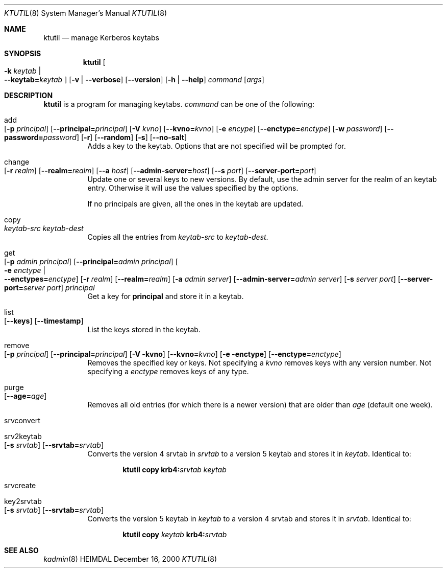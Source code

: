 .\" $Id$
.\"
.Dd December 16, 2000
.Dt KTUTIL 8
.Os HEIMDAL
.Sh NAME
.Nm ktutil
.Nd manage Kerberos keytabs
.Sh SYNOPSIS
.Nm
.Oo Fl k Ar keytab \*(Ba Xo
.Fl -keytab= Ns Ar keytab 
.Xc
.Oc
.Op Fl v | Fl -verbose
.Op Fl -version
.Op Fl h | Fl -help
.Ar command 
.Op Ar args
.Sh DESCRIPTION
.Nm
is a program for managing keytabs.
.Ar command
can be one of the following:
.Bl -tag -width Ds
.It add Xo
.Op Fl p Ar principal
.Op Fl -principal= Ns Ar principal
.Op Fl V Ar kvno
.Op Fl -kvno= Ns Ar kvno
.Op Fl e Ar encype
.Op Fl -enctype= Ns Ar enctype
.Op Fl w Ar password
.Op Fl -password= Ns Ar password
.Op Fl r
.Op Fl -random
.Op Fl s
.Op Fl -no-salt
.Xc
Adds a key to the keytab. Options that are not specified will be
prompted for.
.It change Xo
.Op Fl r Ar realm
.Op Fl -realm= Ns Ar realm
.Op Fl -a Ar host
.Op Fl -admin-server= Ns Ar host
.Op Fl -s Ar port
.Op Fl -server-port= Ns Ar port
.Xc
Update one or several keys to new versions.  By default, use the admin
server for the realm of an keytab entry.  Otherwise it will use the
values specified by the options.
.Pp
If no principals are given, all the ones in the keytab are updated.
.It copy Xo
.Ar keytab-src
.Ar keytab-dest
.Xc
Copies all the entries from
.Ar keytab-src
to
.Ar keytab-dest .
.It get Xo
.Op Fl p Ar admin principal
.Op Fl -principal= Ns Ar admin principal
.Oo Fl e Ar enctype \*(Ba Xo
.Fl -enctypes= Ns Ar enctype
.Xc
.Oc
.Op Fl r Ar realm
.Op Fl -realm= Ns Ar realm
.Op Fl a Ar admin server
.Op Fl -admin-server= Ns Ar admin server
.Op Fl s Ar server port
.Op Fl -server-port= Ns Ar server port
.Ar principal
.Xc
Get a key for
.Nm principal
and store it in a keytab.
.It list Xo
.Op Fl -keys
.Op Fl -timestamp
.Xc
List the keys stored in the keytab.
.It remove Xo
.Op Fl p Ar principal
.Op Fl -principal= Ns Ar principal
.Op Fl V kvno
.Op Fl -kvno= Ns Ar kvno
.Op Fl e enctype
.Op Fl -enctype= Ns Ar enctype
.Xc
Removes the specified key or keys. Not specifying a
.Ar kvno
removes keys with any version number. Not specifying a
.Ar enctype
removes keys of any type.
.It purge Xo
.Op Fl -age= Ns Ar age
.Xc
Removes all old entries (for which there is a newer version) that are
older than
.Ar age 
(default one week).
.It srvconvert
.It srv2keytab Xo
.Op Fl s Ar srvtab
.Op Fl -srvtab= Ns Ar srvtab
.Xc
Converts the version 4 srvtab in
.Ar srvtab
to a version 5 keytab and stores it in
.Ar keytab . 
Identical to:
.Bd -ragged -offset indent
.Li ktutil copy 
.Li krb4: Ns Ar srvtab
.Ar keytab 
.Ed
.It srvcreate
.It key2srvtab Xo
.Op Fl s Ar srvtab
.Op Fl -srvtab= Ns Ar srvtab
.Xc
Converts the version 5 keytab in
.Ar keytab
to a version 4 srvtab and stores it in
.Ar srvtab .
Identical to:
.Bd -ragged -offset indent
.Li ktutil copy 
.Ar keytab 
.Li krb4: Ns Ar srvtab
.Ed
.El
.Sh SEE ALSO
.Xr kadmin 8
